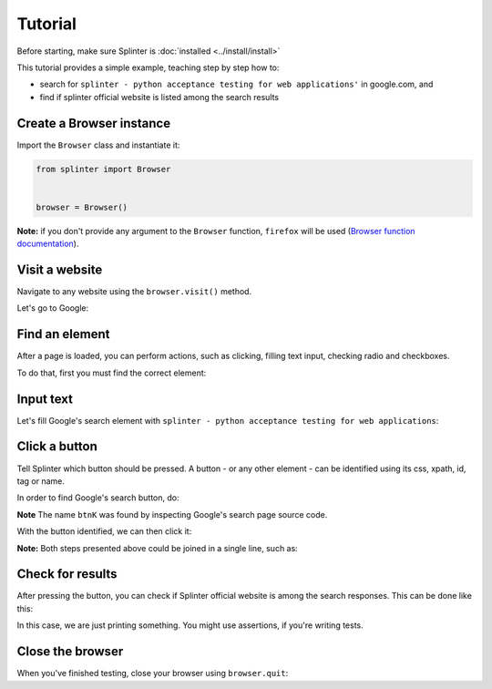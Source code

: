 .. Copyright 2012 splinter authors. All rights reserved.
   Use of this source code is governed by a BSD-style
   license that can be found in the LICENSE file.

.. meta::
    :description: Splinter tutorial, learn how to test your web applications
    :keywords: splinter, python, tutorial, documentation, web application

++++++++
Tutorial
++++++++

Before starting, make sure Splinter is :doc:`installed <../install/install>`

This tutorial provides a simple example, teaching step by step how to:

* search for ``splinter - python acceptance testing for web applications'`` in google.com, and
* find if splinter official website is listed among the search results

Create a Browser instance
=========================

Import the ``Browser`` class and instantiate it:

.. code-block:: python

    from splinter import Browser


    browser = Browser()


**Note:** if you don't provide any argument to the ``Browser`` function, ``firefox`` will be used (`Browser function documentation <https://splinter.readthedocs.io/en/latest/api/driver-and-element-api.html>`_).


Visit a website
===============

Navigate to any website using the ``browser.visit()`` method.

Let's go to Google:

.. code-block:: python
    :emphasize-lines: 6

    from splinter import Browser


    browser = Browser()

    browser.visit('http://google.com')


Find an element
===============

After a page is loaded, you can perform actions, such as clicking, filling text input, checking radio and checkboxes.

To do that, first you must find the correct element:

.. code-block:: python
    :emphasize-lines: 7

    from splinter import Browser


    browser = Browser()

    browser.visit('http://google.com')
    input_element = browser.find_by_name('q')


Input text
==========

Let's fill Google's search element with ``splinter - python acceptance testing for web applications``:

.. code-block:: python
    :emphasize-lines: 8

    from splinter import Browser


    browser = Browser()

    browser.visit('http://google.com')
    input_element = browser.find_by_name('q')
    input_element.fill('splinter - python acceptance testing for web applications')


Click a button
==============

Tell Splinter which button should be pressed. A button - or any other element - can be identified using its css, xpath, id, tag or name.

In order to find Google's search button, do:

.. code-block:: python
    :emphasize-lines: 10

    from splinter import Browser


    browser = Browser()

    browser.visit('http://google.com')
    input_element = browser.find_by_name('q')
    input_element.fill('splinter - python acceptance testing for web applications')
    # There are two elements with name btnK - only the second is visible
    button_element = browser.find_by_name('btnK')[1]


**Note** The name ``btnK`` was found by inspecting Google's search page source code.

With the button identified, we can then click it:

.. code-block:: python
    :emphasize-lines: 11

    from splinter import Browser


    browser = Browser()

    browser.visit('http://google.com')
    input_element = browser.find_by_name('q')
    input_element.fill('splinter - python acceptance testing for web applications')
    # There are two elements with name btnK - only the second is visible
    button_element = browser.find_by_name('btnK')[1]
    button_element.click()


**Note:** Both steps presented above could be joined in a single line, such as:

.. code-block:: python
    :emphasize-lines: 7,8

    from splinter import Browser


    browser = Browser()

    browser.visit('http://google.com')
    browser.find_by_name('q').fill('splinter - python acceptance testing for web applications')
    browser.find_by_name('btnK')[1].click()


Check for results
=================

After pressing the button, you can check if Splinter official website is among the search responses. This can be done like this:

.. code-block:: python
    :emphasize-lines: 13,14,15,16

    from splinter import Browser


    browser = Browser()

    browser.visit('http://google.com')
    input_element = browser.find_by_name('q')
    input_element.fill('splinter - python acceptance testing for web applications')
    # There are two elements with name btnK - only the second is visible
    button_element = browser.find_by_name('btnK')[1]
    button_element.click()

    if browser.is_text_present('splinter.readthedocs.io'):
        print("Yes, found it! :)")
    else:
        print("No, didn't find it :(")


In this case, we are just printing something. You might use assertions, if you're writing tests.

Close the browser
=================

When you've finished testing, close your browser using ``browser.quit``:

.. code-block:: python
    :emphasize-lines: 18

    from splinter import Browser


    browser = Browser()

    browser.visit('http://google.com')
    input_element = browser.find_by_name('q')
    input_element.fill('splinter - python acceptance testing for web applications')
    # There are two elements with name btnK - only the second is visible
    button_element = browser.find_by_name('btnK')[1]
    button_element.click()

    if browser.is_text_present('splinter.readthedocs.io'):
        print("Yes, the official website was found!")
    else:
        print("No, it wasn't found... We need to improve our SEO techniques")

    browser.quit()
